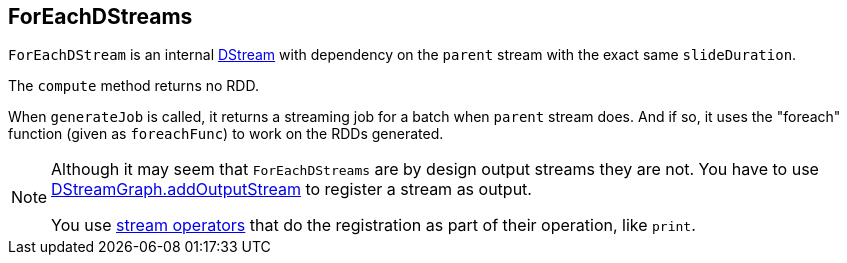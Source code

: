 == ForEachDStreams

`ForEachDStream` is an internal link:spark-streaming-dstreams.adoc[DStream] with dependency on the `parent` stream with the exact same `slideDuration`.

The `compute` method returns no RDD.

When `generateJob` is called, it returns a streaming job for a batch when `parent` stream does. And if so, it uses the "foreach" function (given as `foreachFunc`) to work on the RDDs generated.

[NOTE]
====
Although it may seem that `ForEachDStreams` are by design output streams they are not. You have to use link:spark-streaming-dstreamgraph.adoc[DStreamGraph.addOutputStream] to register a stream as output.

You use link:spark-streaming-dstreams.adoc#operators[stream operators] that do the registration as part of their operation, like `print`.
====
